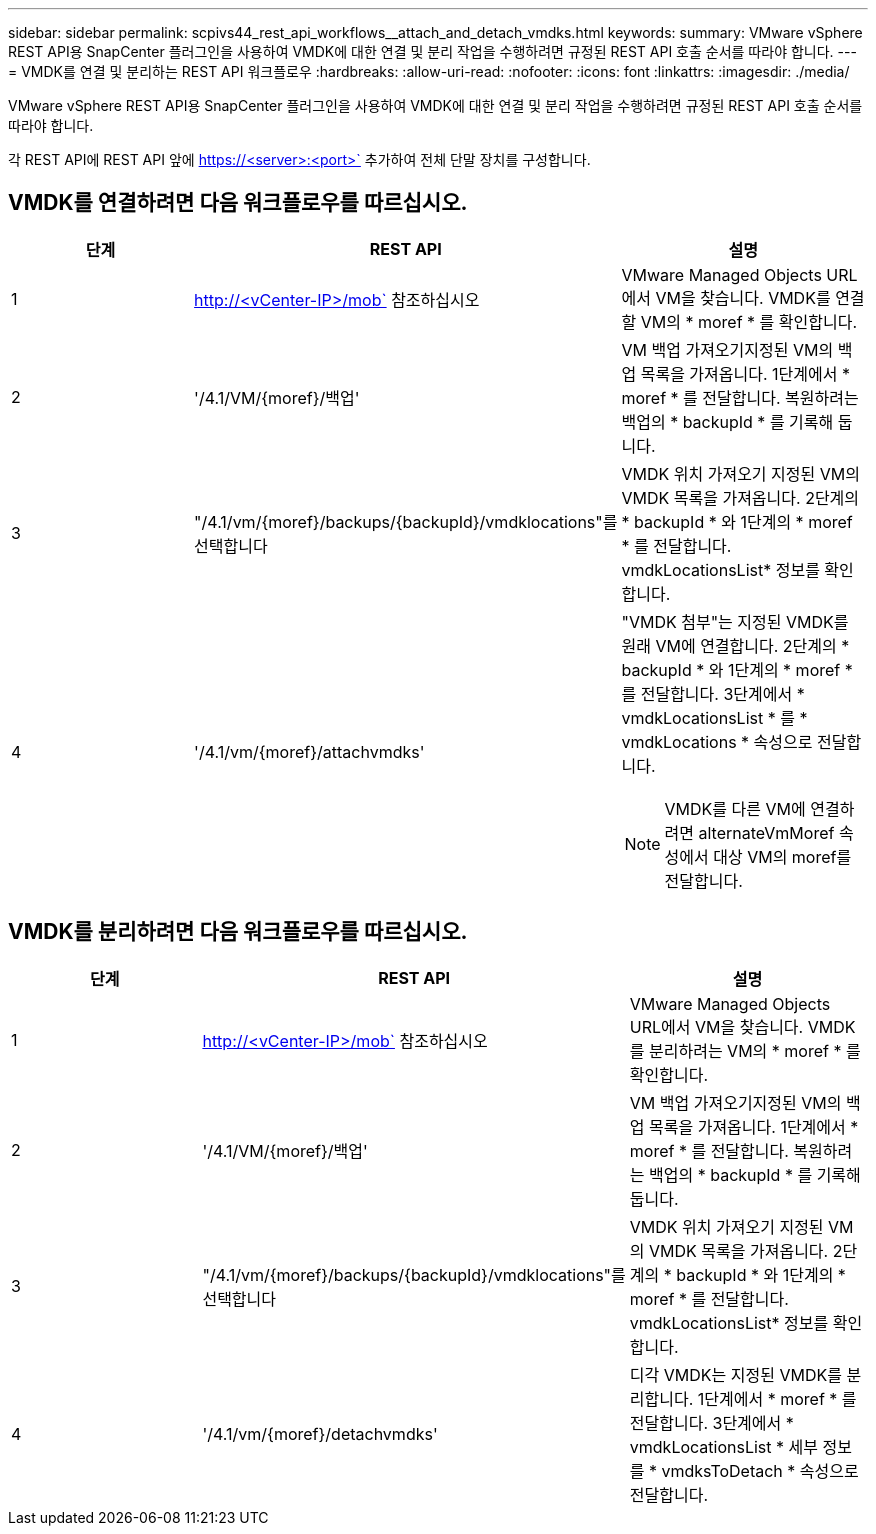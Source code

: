 ---
sidebar: sidebar 
permalink: scpivs44_rest_api_workflows__attach_and_detach_vmdks.html 
keywords:  
summary: VMware vSphere REST API용 SnapCenter 플러그인을 사용하여 VMDK에 대한 연결 및 분리 작업을 수행하려면 규정된 REST API 호출 순서를 따라야 합니다. 
---
= VMDK를 연결 및 분리하는 REST API 워크플로우
:hardbreaks:
:allow-uri-read: 
:nofooter: 
:icons: font
:linkattrs: 
:imagesdir: ./media/


[role="lead"]
VMware vSphere REST API용 SnapCenter 플러그인을 사용하여 VMDK에 대한 연결 및 분리 작업을 수행하려면 규정된 REST API 호출 순서를 따라야 합니다.

각 REST API에 REST API 앞에 https://<server>:<port>` 추가하여 전체 단말 장치를 구성합니다.



== VMDK를 연결하려면 다음 워크플로우를 따르십시오.

|===
| 단계 | REST API | 설명 


| 1 | http://<vCenter-IP>/mob` 참조하십시오 | VMware Managed Objects URL에서 VM을 찾습니다. VMDK를 연결할 VM의 * moref * 를 확인합니다. 


| 2 | '/4.1/VM/{moref}/백업' | VM 백업 가져오기지정된 VM의 백업 목록을 가져옵니다. 1단계에서 * moref * 를 전달합니다. 복원하려는 백업의 * backupId * 를 기록해 둡니다. 


| 3 | "/4.1/vm/{moref}/backups/{backupId}/vmdklocations"를 선택합니다 | VMDK 위치 가져오기 지정된 VM의 VMDK 목록을 가져옵니다. 2단계의 * backupId * 와 1단계의 * moref * 를 전달합니다. vmdkLocationsList* 정보를 확인합니다. 


| 4 | '/4.1/vm/{moref}/attachvmdks'  a| 
"VMDK 첨부"는 지정된 VMDK를 원래 VM에 연결합니다. 2단계의 * backupId * 와 1단계의 * moref * 를 전달합니다. 3단계에서 * vmdkLocationsList * 를 * vmdkLocations * 속성으로 전달합니다.


NOTE: VMDK를 다른 VM에 연결하려면 alternateVmMoref 속성에서 대상 VM의 moref를 전달합니다.

|===


== VMDK를 분리하려면 다음 워크플로우를 따르십시오.

|===
| 단계 | REST API | 설명 


| 1 | http://<vCenter-IP>/mob` 참조하십시오 | VMware Managed Objects URL에서 VM을 찾습니다. VMDK를 분리하려는 VM의 * moref * 를 확인합니다. 


| 2 | '/4.1/VM/{moref}/백업' | VM 백업 가져오기지정된 VM의 백업 목록을 가져옵니다. 1단계에서 * moref * 를 전달합니다. 복원하려는 백업의 * backupId * 를 기록해 둡니다. 


| 3 | "/4.1/vm/{moref}/backups/{backupId}/vmdklocations"를 선택합니다 | VMDK 위치 가져오기 지정된 VM의 VMDK 목록을 가져옵니다. 2단계의 * backupId * 와 1단계의 * moref * 를 전달합니다. vmdkLocationsList* 정보를 확인합니다. 


| 4 | '/4.1/vm/{moref}/detachvmdks' | 디각 VMDK는 지정된 VMDK를 분리합니다. 1단계에서 * moref * 를 전달합니다. 3단계에서 * vmdkLocationsList * 세부 정보를 * vmdksToDetach * 속성으로 전달합니다. 
|===